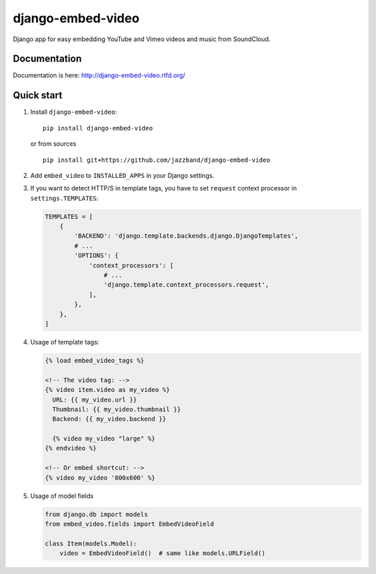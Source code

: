 django-embed-video
==================

Django app for easy embedding YouTube and Vimeo videos and music from SoundCloud.

.. image:: https://jazzband.co/static/img/badge.svg
   :target: https://jazzband.co/
   :alt: Jazzband
.. image:: https://travis-ci.org/jazzband/django-embed-video.png?branch=master
    :target: https://travis-ci.org/jazzband/django-embed-video
.. image:: https://coveralls.io/repos/yetty/django-embed-video/badge.png?branch=master
    :target: https://coveralls.io/r/yetty/django-embed-video?branch=master

Documentation
*************

Documentation is here: http://django-embed-video.rtfd.org/


Quick start
************

#. Install ``django-embed-video``:

   ::

      pip install django-embed-video


   or from sources

   ::

      pip install git+https://github.com/jazzband/django-embed-video


#. Add ``embed_video`` to ``INSTALLED_APPS`` in your Django settings.

#. If you want to detect HTTP/S in template tags, you have to set ``request``
   context processor in ``settings.TEMPLATES``:

   .. code-block:: python

       TEMPLATES = [
           {
               'BACKEND': 'django.template.backends.django.DjangoTemplates',
               # ...
               'OPTIONS': {
                   'context_processors': [
                       # ...
                       'django.template.context_processors.request',
                   ],
               },
           },
       ]

#. Usage of template tags:

   .. code-block:: html+django

      {% load embed_video_tags %}

      <!-- The video tag: -->
      {% video item.video as my_video %}
        URL: {{ my_video.url }}
        Thumbnail: {{ my_video.thumbnail }}
        Backend: {{ my_video.backend }}

        {% video my_video "large" %}
      {% endvideo %}

      <!-- Or embed shortcut: -->
      {% video my_video '800x600' %}

#. Usage of model fields

   .. code-block:: python

      from django.db import models
      from embed_video.fields import EmbedVideoField

      class Item(models.Model):
          video = EmbedVideoField()  # same like models.URLField()
